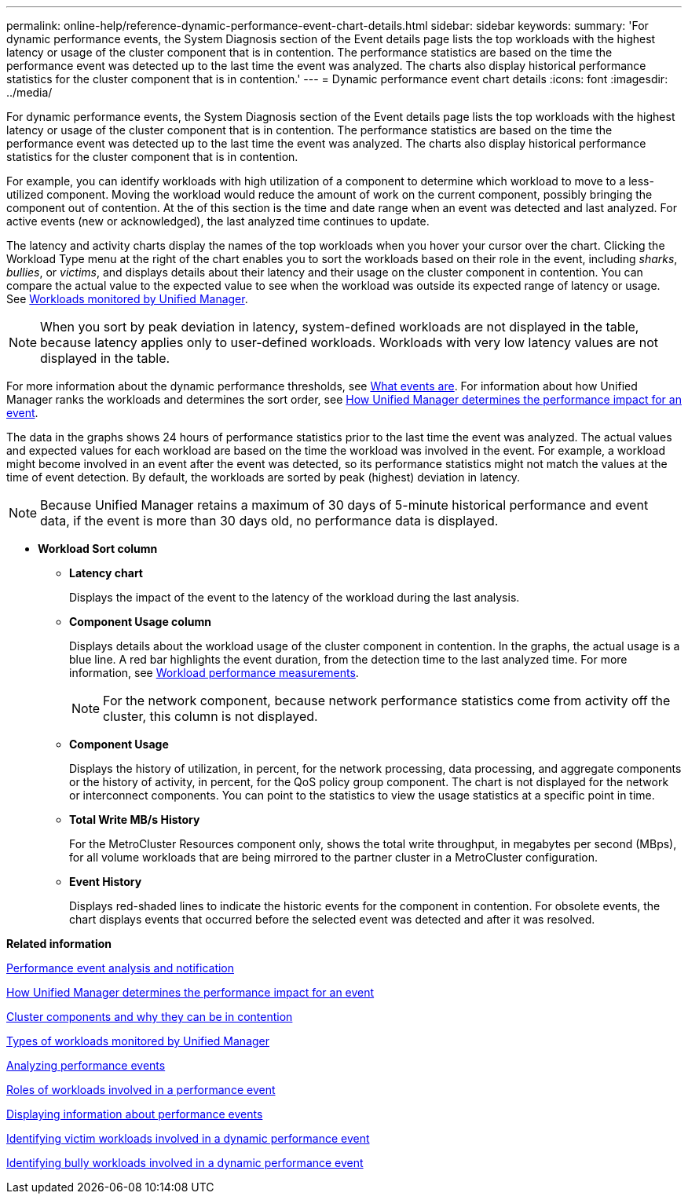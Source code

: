 ---
permalink: online-help/reference-dynamic-performance-event-chart-details.html
sidebar: sidebar
keywords: 
summary: 'For dynamic performance events, the System Diagnosis section of the Event details page lists the top workloads with the highest latency or usage of the cluster component that is in contention. The performance statistics are based on the time the performance event was detected up to the last time the event was analyzed. The charts also display historical performance statistics for the cluster component that is in contention.'
---
= Dynamic performance event chart details
:icons: font
:imagesdir: ../media/

[.lead]
For dynamic performance events, the System Diagnosis section of the Event details page lists the top workloads with the highest latency or usage of the cluster component that is in contention. The performance statistics are based on the time the performance event was detected up to the last time the event was analyzed. The charts also display historical performance statistics for the cluster component that is in contention.

For example, you can identify workloads with high utilization of a component to determine which workload to move to a less-utilized component. Moving the workload would reduce the amount of work on the current component, possibly bringing the component out of contention. At the of this section is the time and date range when an event was detected and last analyzed. For active events (new or acknowledged), the last analyzed time continues to update.

The latency and activity charts display the names of the top workloads when you hover your cursor over the chart. Clicking the Workload Type menu at the right of the chart enables you to sort the workloads based on their role in the event, including _sharks_, _bullies_, or _victims_, and displays details about their latency and their usage on the cluster component in contention. You can compare the actual value to the expected value to see when the workload was outside its expected range of latency or usage. See xref:concept-types-of-workloads-monitored-by-unified-manager.adoc[Workloads monitored by Unified Manager].

[NOTE]
====
When you sort by peak deviation in latency, system-defined workloads are not displayed in the table, because latency applies only to user-defined workloads. Workloads with very low latency values are not displayed in the table.
====

For more information about the dynamic performance thresholds, see xref:reference-performance-event-analysis-and-notification.adoc[What events are]. For information about how Unified Manager ranks the workloads and determines the sort order, see xref:concept-how-unified-manager-determines-the-performance-impact-for-an-incident.adoc[How Unified Manager determines the performance impact for an event].

The data in the graphs shows 24 hours of performance statistics prior to the last time the event was analyzed. The actual values and expected values for each workload are based on the time the workload was involved in the event. For example, a workload might become involved in an event after the event was detected, so its performance statistics might not match the values at the time of event detection. By default, the workloads are sorted by peak (highest) deviation in latency.

[NOTE]
====
Because Unified Manager retains a maximum of 30 days of 5-minute historical performance and event data, if the event is more than 30 days old, no performance data is displayed.
====

* *Workload Sort column*
 ** *Latency chart*
+
Displays the impact of the event to the latency of the workload during the last analysis.

 ** *Component Usage column*
+
Displays details about the workload usage of the cluster component in contention. In the graphs, the actual usage is a blue line. A red bar highlights the event duration, from the detection time to the last analyzed time. For more information, see xref:reference-workload-performance-measurement-values.adoc[Workload performance measurements].
+
[NOTE]
====
For the network component, because network performance statistics come from activity off the cluster, this column is not displayed.
====

 ** *Component Usage*
+
Displays the history of utilization, in percent, for the network processing, data processing, and aggregate components or the history of activity, in percent, for the QoS policy group component. The chart is not displayed for the network or interconnect components. You can point to the statistics to view the usage statistics at a specific point in time.

 ** *Total Write MB/s History*
+
For the MetroCluster Resources component only, shows the total write throughput, in megabytes per second (MBps), for all volume workloads that are being mirrored to the partner cluster in a MetroCluster configuration.

 ** *Event History*
+
Displays red-shaded lines to indicate the historic events for the component in contention. For obsolete events, the chart displays events that occurred before the selected event was detected and after it was resolved.

*Related information*

xref:reference-performance-event-analysis-and-notification.adoc[Performance event analysis and notification]

xref:concept-how-unified-manager-determines-the-performance-impact-for-an-incident.adoc[How Unified Manager determines the performance impact for an event]

xref:concept-cluster-components-and-why-they-can-be-in-contention.adoc[Cluster components and why they can be in contention]

xref:concept-types-of-workloads-monitored-by-unified-manager.adoc[Types of workloads monitored by Unified Manager]

xref:concept-analyzing-performance-events.adoc[Analyzing performance events]

xref:concept-roles-of-workloads-involved-in-a-performance-incident.adoc[Roles of workloads involved in a performance event]

xref:task-displaying-information-about-a-performance-event.adoc[Displaying information about performance events]

xref:task-identifying-victim-workloads-involved-in-a-performance-event.adoc[Identifying victim workloads involved in a dynamic performance event]

xref:task-identifying-bully-workloads-involved-in-a-performance-event.adoc[Identifying bully workloads involved in a dynamic performance event]
